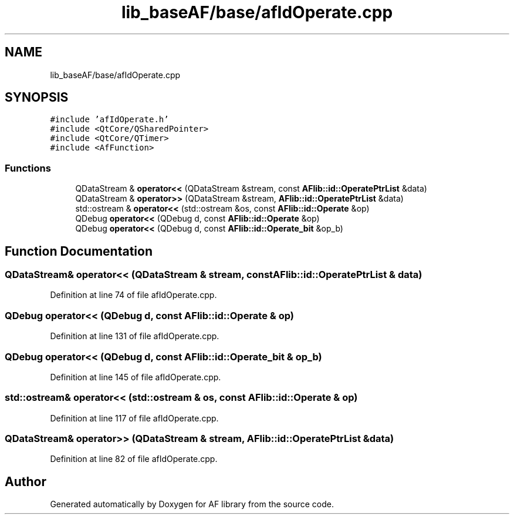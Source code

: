.TH "lib_baseAF/base/afIdOperate.cpp" 3 "Fri Mar 26 2021" "AF library" \" -*- nroff -*-
.ad l
.nh
.SH NAME
lib_baseAF/base/afIdOperate.cpp
.SH SYNOPSIS
.br
.PP
\fC#include 'afIdOperate\&.h'\fP
.br
\fC#include <QtCore/QSharedPointer>\fP
.br
\fC#include <QtCore/QTimer>\fP
.br
\fC#include <AfFunction>\fP
.br

.SS "Functions"

.in +1c
.ti -1c
.RI "QDataStream & \fBoperator<<\fP (QDataStream &stream, const \fBAFlib::id::OperatePtrList\fP &data)"
.br
.ti -1c
.RI "QDataStream & \fBoperator>>\fP (QDataStream &stream, \fBAFlib::id::OperatePtrList\fP &data)"
.br
.ti -1c
.RI "std::ostream & \fBoperator<<\fP (std::ostream &os, const \fBAFlib::id::Operate\fP &op)"
.br
.ti -1c
.RI "QDebug \fBoperator<<\fP (QDebug d, const \fBAFlib::id::Operate\fP &op)"
.br
.ti -1c
.RI "QDebug \fBoperator<<\fP (QDebug d, const \fBAFlib::id::Operate_bit\fP &op_b)"
.br
.in -1c
.SH "Function Documentation"
.PP 
.SS "QDataStream& operator<< (QDataStream & stream, const \fBAFlib::id::OperatePtrList\fP & data)"

.PP
Definition at line 74 of file afIdOperate\&.cpp\&.
.SS "QDebug operator<< (QDebug d, const \fBAFlib::id::Operate\fP & op)"

.PP
Definition at line 131 of file afIdOperate\&.cpp\&.
.SS "QDebug operator<< (QDebug d, const \fBAFlib::id::Operate_bit\fP & op_b)"

.PP
Definition at line 145 of file afIdOperate\&.cpp\&.
.SS "std::ostream& operator<< (std::ostream & os, const \fBAFlib::id::Operate\fP & op)"

.PP
Definition at line 117 of file afIdOperate\&.cpp\&.
.SS "QDataStream& operator>> (QDataStream & stream, \fBAFlib::id::OperatePtrList\fP & data)"

.PP
Definition at line 82 of file afIdOperate\&.cpp\&.
.SH "Author"
.PP 
Generated automatically by Doxygen for AF library from the source code\&.
